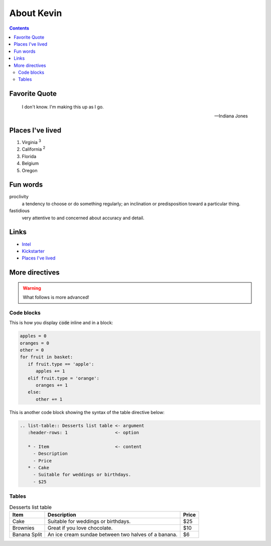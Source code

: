 About Kevin
###########

.. figure:: singe.jpg
   :alt: monkey of Mons
   :width: 150

.. contents:: Contents
   :local:

.. _ktp_quote:

Favorite Quote
---------------

   I don't know. I'm making this up as I go.

   -- Indiana Jones

.. _ktp_homes:

Places I've lived
-----------------

#. Virginia :sup:`3`
#. California :sup:`2`
#. Florida
#. Belgium
#. Oregon

.. _ktp_funwords:

Fun words
---------

proclivity
   a tendency to choose or do something regularly; an inclination or predisposition toward a particular thing.

fastidious
   very attentive to and concerned about accuracy and detail.

.. _ktp_links:

Links
-----

* `Intel <https://intel.com>`__
* `Kickstarter <http://kickstarter.com>`__
* `Places I've lived <#places-i-ve-lived>`__

More directives
----------------

.. warning:: What follows is more advanced!

Code blocks
............

This is how you display :code:`code` inline and in a block:

.. code-block:: python

   apples = 0
   oranges = 0
   other = 0
   for fruit in basket:
      if fruit.type == 'apple':
         apples += 1
      elif fruit.type = 'orange':
         oranges += 1
      else:
         other += 1

This is another code block showing the syntax of the table directive below:

.. code-block::

    .. list-table:: Desserts list table <- argument
       :header-rows: 1                  <- option

       * - Item                         <- content
         - Description
         - Price
       * - Cake
         - Suitable for weddings or birthdays.
         - $25

Tables
.......

.. list-table:: Desserts list table
   :header-rows: 1

   * - Item
     - Description
     - Price
   * - Cake
     - Suitable for weddings or birthdays.
     - $25
   * - Brownies
     - Great if you love chocolate.
     - $10
   * - Banana Split
     - An ice cream sundae between two halves of a banana.
     - $6